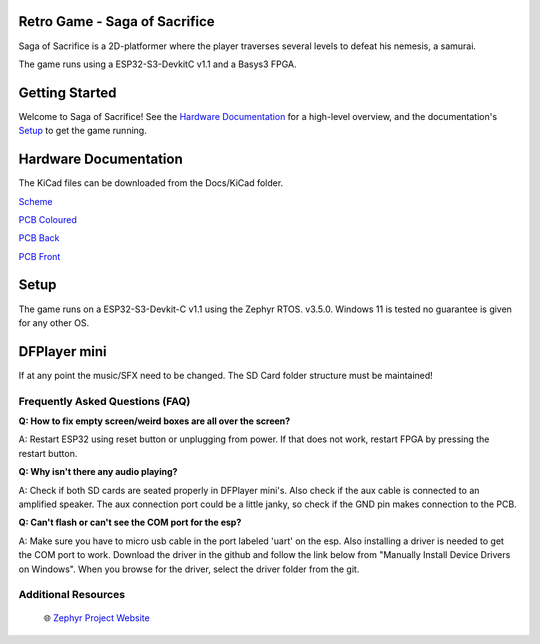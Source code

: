 
Retro Game - Saga of Sacrifice
******************************

.. raw:: html

   <a href="https://github.com/dinordi/RetroGame/">
     <p align="center">
       <picture>
         <source media="(prefers-color-scheme: dark)" srcset="images/readme/player.png">
         <source media="(prefers-color-scheme: light)" srcset="images/readme/player.png">
         <img src="images/readme/player.png">
       </picture>
     </p>
   </a>


Saga of Sacrifice is a 2D-platformer where the player traverses several levels to defeat his nemesis, a samurai.

The game runs using a ESP32-S3-DevkitC v1.1 and a Basys3 FPGA.


Getting Started
***************

Welcome to Saga of Sacrifice! See the `Hardware Documentation`_ for a high-level overview,
and the documentation's `Setup`_ to get the game running.

.. start_include_here

.. _project-resources:

Hardware Documentation
**********************

The KiCad files can be downloaded from the Docs/KiCad folder.

`Scheme <https://github.com/dinordi/RetroGame/blob/main/Docs/KiCad/images/retrogame.pdf>`_

`PCB Coloured <https://github.com/dinordi/RetroGame/blob/main/Docs/KiCad/images/retrogame-brd.svg>`_

`PCB Back <https://github.com/dinordi/RetroGame/blob/main/Docs/KiCad/images/PCBAchter.pdf>`_

`PCB Front <https://github.com/dinordi/RetroGame/blob/main/Docs/KiCad/images/PCBVoor.pdf>`_

+------------------+----------------------------------+
| GPIO pin         | Function                     |
+==================+==================================+
| GPIO 6           | Joystick left                     |
+------------------+----------------------------------+
| GPIO 4           | Joystick right                  |
+------------------+----------------------------------+
| GPIO 7           | Joystick up                     |
+------------------+----------------------------------+
| GPIO 5           | Joystick down                     |
+------------------+----------------------------------+
| GPIO 16           | Green button                     |
+------------------+----------------------------------+
| GPIO 15           | Red button                     |
+------------------+----------------------------------+
| GPIO 9           | Black button                     |
+------------------+----------------------------------+

Setup
*****

The game runs on a ESP32-S3-Devkit-C v1.1 using the Zephyr RTOS. v3.5.0.
Windows 11 is tested no guarantee is given for any other OS.

DFPlayer mini
*************

If at any point the music/SFX need to be changed. The SD Card folder structure must be maintained!

Frequently Asked Questions (FAQ)
---------------------------------

**Q: How to fix empty screen/weird boxes are all over the screen?**

A: Restart ESP32 using reset button or unplugging from power. If that does not work, restart FPGA by pressing the restart button.

**Q: Why isn't there any audio playing?**

A: Check if both SD cards are seated properly in DFPlayer mini's. Also check if the aux cable is connected to an amplified speaker.
The aux connection port could be a little janky, so check if the GND pin makes connection to the PCB.

**Q: Can't flash or can't see the COM port for the esp?**

A: Make sure you have to micro usb cable in the port labeled 'uart' on the esp. Also installing a driver is needed to get the COM port to work.
Download the driver in the github and follow the link below from "Manually Install Device Drivers on Windows". When you browse for the driver, select the driver folder from the git.

Additional Resources
--------------------
  | 🌐 `Zephyr Project Website`_

.. _Zephyr Project Website: https://www.zephyrproject.org

.. _Hardware Documentation: https://github.com/dinordi/RetroGame/tree/main/Docs/
.. _Getting Started Guide: https://github.com/dinordi/RetroGame/tree/main/Docs/
.. _FAQ: https://github.com/dinordi/RetroGame/tree/main/Docs/
